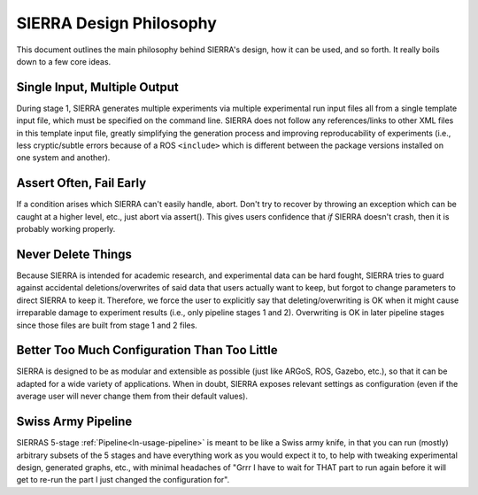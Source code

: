 .. _ln-philosophy:

========================
SIERRA Design Philosophy
========================

This document outlines the main philosophy behind SIERRA's design, how it can be
used, and so forth. It really boils down to a few core ideas.

Single Input, Multiple Output
=============================

During stage 1, SIERRA generates multiple experiments via multiple experimental
run input files all from a single template input file, which must be specified
on the command line. SIERRA does not follow any references/links to other XML
files in this template input file, greatly simplifying the generation process
and improving reproducability of experiments (i.e., less cryptic/subtle errors
because of a ROS ``<include>`` which is different between the package versions
installed on one system and another).

Assert Often, Fail Early
========================

If a condition arises which SIERRA can't easily handle, abort. Don't try to
recover by throwing an exception which can be caught at a higher level, etc.,
just abort via assert(). This gives users confidence that `if` SIERRA doesn't
crash, then it is probably working properly.

Never Delete Things
===================

Because SIERRA is intended for academic research, and experimental data can be
hard fought, SIERRA tries to guard against accidental deletions/overwrites of
said data that users actually want to keep, but forgot to change parameters to
direct SIERRA to keep it. Therefore, we force the user to explicitly say that
deleting/overwriting is OK when it might cause irreparable damage to experiment
results (i.e., only pipeline stages 1 and 2). Overwriting is OK in later
pipeline stages since those files are built from stage 1 and 2 files.

Better Too Much Configuration Than Too Little
=============================================

SIERRA is designed to be as modular and extensible as possible (just like ARGoS,
ROS, Gazebo, etc.), so that it can be adapted for a wide variety of
applications. When in doubt, SIERRA exposes relevant settings as configuration
(even if the average user will never change them from their default values).

Swiss Army Pipeline
===================

SIERRAS 5-stage :ref:`Pipeline<ln-usage-pipeline>` is meant to be like a Swiss
army knife, in that you can run (mostly) arbitrary subsets of the 5 stages and
have everything work as you would expect it to, to help with tweaking
experimental design, generated graphs, etc., with minimal headaches of "Grrr I
have to wait for THAT part to run again before it will get to re-run the part I
just changed the configuration for".
